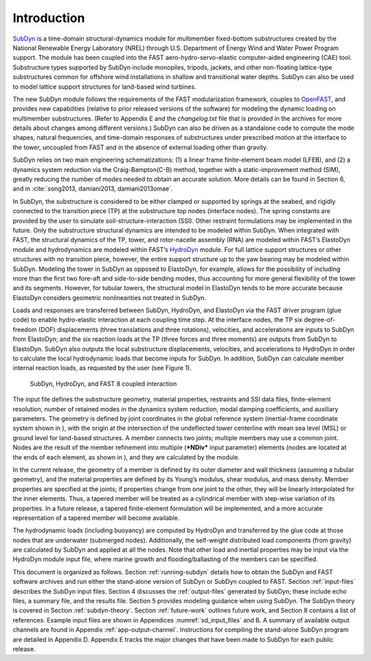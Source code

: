 .. _sd_intro:

Introduction
============

`SubDyn <https://nwtc.nrel.gov/SubDyn>`__ is a time-domain
structural-dynamics module for multimember fixed-bottom substructures
created by the National Renewable Energy Laboratory (NREL) through U.S.
Department of Energy Wind and Water Power Program support. The module
has been coupled into the FAST aero-hydro-servo-elastic computer-aided
engineering (CAE) tool. Substructure types supported by SubDyn include
monopiles, tripods, jackets, and other non-floating lattice-type
substructures common for offshore wind installations in shallow and
transitional water depths. SubDyn can also be used to model lattice
support structures for land-based wind turbines.

The new SubDyn module follows the requirements of the FAST
modularization framework, couples to
`OpenFAST <http://wind.nrel.gov/designcodes/simulators/fast8/>`__, and
provides new capabilities (relative to prior released versions of the
software) for modeling the dynamic loading on multimember substructures.
(Refer to Appendix E and the *changelog.txt* file that is provided in
the archives for more details about changes among different versions.)
SubDyn can also be driven as a standalone code to compute the mode
shapes, natural frequencies, and time-domain responses of substructures
under prescribed motion at the interface to the tower, uncoupled from
FAST and in the absence of external loading other than gravity.

SubDyn relies on two main engineering schematizations: (1) a linear
frame finite-element beam model (LFEB), and (2) a dynamics system
reduction via the Craig-Bampton(C-B) method, together with a
static-improvement method (SIM), greatly reducing the number of modes
needed to obtain an accurate solution. More details can be found in
Section 6, and in :cite:`song2013, damiani2013, damiani2013omae`.

In SubDyn, the substructure is considered to be either clamped or
supported by springs at the seabed, and rigidly connected to the
transition piece (TP) at the substructure top nodes (interface nodes).
The spring constants are provided by the user to simulate
soil-structure-interaction (SSI). Other restraint formulations may be
implemented in the future. Only the substructure structural dynamics are
intended to be modeled within SubDyn. When integrated with FAST, the
structural dynamics of the TP, tower, and rotor-nacelle assembly (RNA)
are modeled within FAST’s ElastoDyn module and hydrodynamics are modeled
within FAST’s `HydroDyn <https://nwtc.nrel.gov/HydroDyn>`__ module. For
full lattice support structures or other structures with no transition
piece, however, the entire support structure up to the yaw bearing may
be modeled within SubDyn. Modeling the tower in SubDyn as opposed to
ElastoDyn, for example, allows for the possibility of including more
than the first two fore-aft and side-to-side bending modes, thus
accounting for more general flexibility of the tower and its segments.
However, for tubular towers, the structural model in ElastoDyn tends to
be more accurate because ElastoDyn considers geometric nonlinearities
not treated in SubDyn.

Loads and responses are transferred between SubDyn, HydroDyn, and
ElastoDyn via the FAST driver program (glue code) to enable
hydro-elastic interaction at each coupling time step. At the interface
nodes, the TP six degree-of-freedom (DOF) displacements (three
translations and three rotations), velocities, and accelerations are
inputs to SubDyn from ElastoDyn; and the six reaction loads at the TP
(three forces and three moments) are outputs from SubDyn to ElastoDyn.
SubDyn also outputs the local substructure displacements, velocities,
and accelerations to HydroDyn in order to calculate the local
hydrodynamic loads that become inputs for SubDyn. In addition, SubDyn
can calculate member internal reaction loads, as requested by the user
(see Figure 1).


.. _flow-chart:

.. figure:: figs/flowchart.png
   :width: 100%
           
   SubDyn, HydroDyn, and FAST 8 coupled interaction


The input file defines the substructure geometry, material properties,
restraints and SSI data files, finite-element resolution, number of
retained modes in the dynamics system reduction, modal damping
coefficients, and auxiliary parameters. The geometry is defined by joint
coordinates in the global reference system (inertial-frame coordinate
system shown in ), with the origin at the intersection of the
undeflected tower centerline with mean sea level (MSL) or ground level
for land-based structures. A member connects two joints; multiple
members may use a common joint. Nodes are the result of the member
refinement into multiple (***NDiv*** input parameter) elements (nodes
are located at the ends of each element, as shown in ), and they are
calculated by the module.

In the current release, the geometry of a member is defined by its outer
diameter and wall thickness (assuming a tubular geometry), and the
material properties are defined by its Young’s modulus, shear modulus,
and mass density. Member properties are specified at the joints; if
properties change from one joint to the other, they will be linearly
interpolated for the inner elements. Thus, a tapered member will be
treated as a cylindrical member with step-wise variation of its
properties. In a future release, a tapered finite-element formulation
will be implemented, and a more accurate representation of a tapered
member will become available.

The hydrodynamic loads (including buoyancy) are computed by HydroDyn and
transferred by the glue code at those nodes that are underwater
(submerged nodes). Additionally, the self-weight distributed load
components (from gravity) are calculated by SubDyn and applied at all
the nodes. Note that other load and inertial properties may be input via
the HydroDyn module input file, where marine growth and
flooding/ballasting of the members can be specified.

This document is organized as follows. Section :ref:`running-subdyn` details how to obtain
the SubDyn and FAST software archives and run either the stand-alone
version of SubDyn or SubDyn coupled to FAST. Section :ref:`input-files` describes the
SubDyn input files. Section 4 discusses the :ref:`output-files` generated by
SubDyn; these include echo files, a summary file, and the results file.
Section 5 provides modeling guidance when using SubDyn. The SubDyn
theory is covered in Section :ref:`subdyn-theory`. Section :ref:`future-work` outlines future work, and
Section 8 contains a list of references. Example input files are shown
in Appendices :numref:`sd_input_files` and B. A summary of available output channels are found
in Appendix :ref:`app-output-channel`. Instructions for compiling the stand-alone SubDyn program
are detailed in Appendix D. Appendix E tracks the major changes that
have been made to SubDyn for each public release.
   
